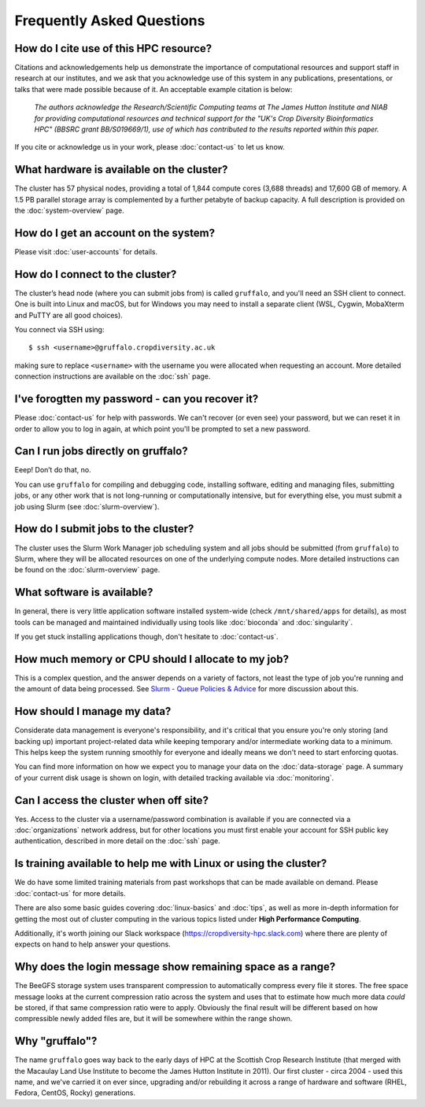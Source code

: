 Frequently Asked Questions
==========================

How do I cite use of this HPC resource?
---------------------------------------

Citations and acknowledgements help us demonstrate the importance of computational resources and support staff in research at our institutes, and we ask that you acknowledge use of this system in any publications, presentations, or talks that were made possible because of it. An acceptable example citation is below:

    *The authors acknowledge the Research/Scientific Computing teams at The James Hutton Institute and NIAB for providing computational resources and technical support for the "UK's Crop Diversity Bioinformatics HPC" (BBSRC grant BB/S019669/1), use of which has contributed to the results reported within this paper.*

If you cite or acknowledge us in your work, please :doc:`contact-us` to let us know.


What hardware is available on the cluster?
------------------------------------------

The cluster has 57 physical nodes, providing a total of 1,844 compute cores (3,688 threads) and 17,600 GB of memory. A 1.5 PB parallel storage array is complemented by a further petabyte of backup capacity. A full description is provided on the :doc:`system-overview` page.


How do I get an account on the system?
--------------------------------------

Please visit :doc:`user-accounts` for details.


How do I connect to the cluster?
--------------------------------

The cluster’s head node (where you can submit jobs from) is called ``gruffalo``, and you'll need an SSH client to connect. One is built into Linux and macOS, but for Windows you may need to install a separate client (WSL, Cygwin, MobaXterm and PuTTY are all good choices).

You connect via SSH using::

  $ ssh <username>@gruffalo.cropdiversity.ac.uk

making sure to replace ``<username>`` with the username you were allocated when requesting an account. More detailed connection instructions are available on the :doc:`ssh` page.
 

I've forogtten my password - can you recover it?
------------------------------------------------

Please :doc:`contact-us` for help with passwords. We can't recover (or even see) your password, but we can reset it in order to allow you to log in again, at which point you'll be prompted to set a new password.


Can I run jobs directly on gruffalo?
------------------------------------

Eeep! Don’t do that, no.

You can use ``gruffalo`` for compiling and debugging code, installing software, editing and managing files, submitting jobs, or any other work that is not long-running or computationally intensive, but for everything else, you must submit a job using Slurm (see :doc:`slurm-overview`).


How do I submit jobs to the cluster?
------------------------------------

The cluster uses the Slurm Work Manager job scheduling system and all jobs should be submitted (from ``gruffalo``) to Slurm, where they will be allocated resources on one of the underlying compute nodes. More detailed instructions can be found on the :doc:`slurm-overview` page.
  
What software is available?
---------------------------

In general, there is very little application software installed system-wide (check ``/mnt/shared/apps`` for details), as most tools can be managed and maintained individually using tools like :doc:`bioconda` and :doc:`singularity`.

If you get stuck installing applications though, don't hesitate to :doc:`contact-us`.

How much memory or CPU should I allocate to my job?
---------------------------------------------------

This is a complex question, and the answer depends on a variety of factors, not least the type of job you're running and the amount of data being processed. See `Slurm - Queue Policies & Advice <slurm-policy.html#additional-advice-and-guidance>`_ for more discussion about this.

How should I manage my data?
----------------------------

Considerate data management is everyone's responsibility, and it's critical that you ensure you're only storing (and backing up) important project-related data while keeping temporary and/or intermediate working data to a minimum. This helps keep the system running smoothly for everyone and ideally means we don't need to start enforcing quotas.

You can find more information on how we expect you to manage your data on the :doc:`data-storage` page. A summary of your current disk usage is shown on login, with detailed tracking available via :doc:`monitoring`.

Can I access the cluster when off site?
---------------------------------------

Yes. Access to the cluster via a username/password combination is available if you are connected via a :doc:`organizations` network address, but for other locations you must first enable your account for SSH public key authentication, described in more detail on the :doc:`ssh` page.


Is training available to help me with Linux or using the cluster?
-----------------------------------------------------------------

We do have some limited training materials from past workshops that can be made available on demand. Please :doc:`contact-us` for more details.

There are also some basic guides covering :doc:`linux-basics` and :doc:`tips`, as well as more in-depth information for getting the most out of cluster computing in the various topics listed under **High Performance Computing**.

Additionally, it's worth joining our Slack workspace (https://cropdiversity-hpc.slack.com) where there are plenty of expects on hand to help answer your questions.

Why does the login message show remaining space as a range?
-----------------------------------------------------------

The BeeGFS storage system uses transparent compression to automatically compress every file it stores. The free space message looks at the current compression ratio across the system and uses that to estimate how much more data *could* be stored, if that same compression ratio were to apply. Obviously the final result will be different based on how compressible newly added files are, but it will be somewhere within the range shown.

Why "gruffalo"?
---------------

The name ``gruffalo`` goes way back to the early days of HPC at the Scottish Crop Research Institute (that merged with the Macaulay Land Use Institute to become the James Hutton Institute in 2011). Our first cluster - circa 2004 - used this name, and we've carried it on ever since, upgrading and/or rebuilding it across a range of hardware and software (RHEL, Fedora, CentOS, Rocky) generations.
